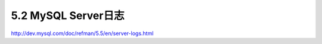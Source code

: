 .. _mysql_serveradmin_log:

5.2 MySQL Server日志
====================


http://dev.mysql.com/doc/refman/5.5/en/server-logs.html

